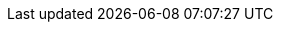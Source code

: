 :quarkus-version: 2.7.0.Final
:quarkus-mybatis-plus-version: 1.0.0

:mybatis-root-url: https://mybatis.org/mybatis-3/
:mybatis-plus-root-url: https://mybatis.plus/
